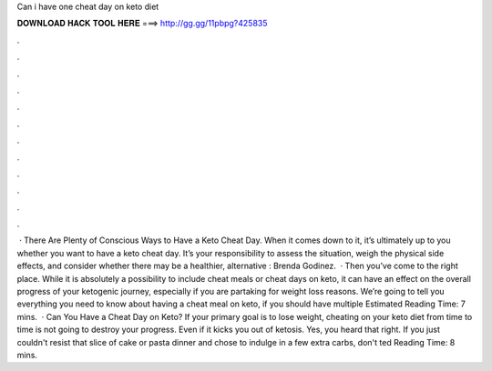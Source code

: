 Can i have one cheat day on keto diet

𝐃𝐎𝐖𝐍𝐋𝐎𝐀𝐃 𝐇𝐀𝐂𝐊 𝐓𝐎𝐎𝐋 𝐇𝐄𝐑𝐄 ===> http://gg.gg/11pbpg?425835

.

.

.

.

.

.

.

.

.

.

.

.

 · There Are Plenty of Conscious Ways to Have a Keto Cheat Day. When it comes down to it, it’s ultimately up to you whether you want to have a keto cheat day. It’s your responsibility to assess the situation, weigh the physical side effects, and consider whether there may be a healthier, alternative : Brenda Godinez.  · Then you’ve come to the right place. While it is absolutely a possibility to include cheat meals or cheat days on keto, it can have an effect on the overall progress of your ketogenic journey, especially if you are partaking for weight loss reasons. We’re going to tell you everything you need to know about having a cheat meal on keto, if you should have multiple Estimated Reading Time: 7 mins.  · Can You Have a Cheat Day on Keto? If your primary goal is to lose weight, cheating on your keto diet from time to time is not going to destroy your progress. Even if it kicks you out of ketosis. Yes, you heard that right. If you just couldn't resist that slice of cake or pasta dinner and chose to indulge in a few extra carbs, don't ted Reading Time: 8 mins.